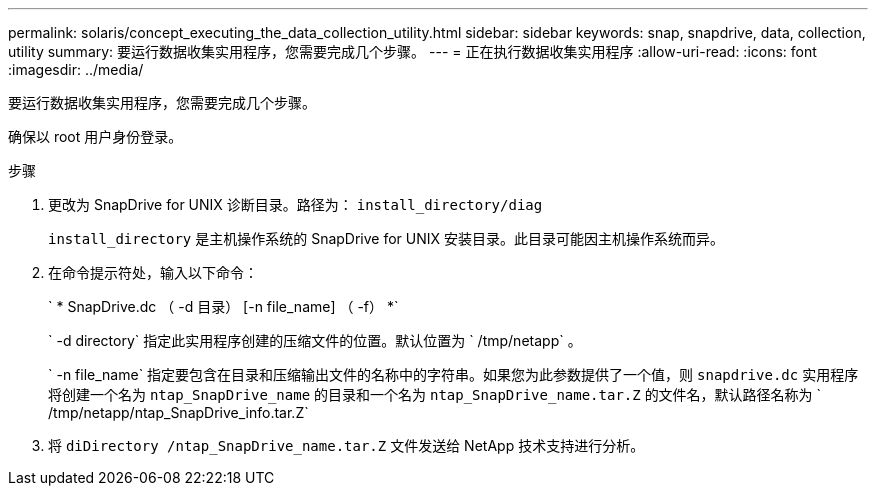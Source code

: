 ---
permalink: solaris/concept_executing_the_data_collection_utility.html 
sidebar: sidebar 
keywords: snap, snapdrive, data, collection, utility 
summary: 要运行数据收集实用程序，您需要完成几个步骤。 
---
= 正在执行数据收集实用程序
:allow-uri-read: 
:icons: font
:imagesdir: ../media/


[role="lead"]
要运行数据收集实用程序，您需要完成几个步骤。

确保以 root 用户身份登录。

.步骤
. 更改为 SnapDrive for UNIX 诊断目录。路径为： `install_directory/diag`
+
`install_directory` 是主机操作系统的 SnapDrive for UNIX 安装目录。此目录可能因主机操作系统而异。

. 在命令提示符处，输入以下命令：
+
` * SnapDrive.dc （ -d 目录） [-n file_name] （ -f） *`

+
` -d directory` 指定此实用程序创建的压缩文件的位置。默认位置为 ` /tmp/netapp` 。

+
` -n file_name` 指定要包含在目录和压缩输出文件的名称中的字符串。如果您为此参数提供了一个值，则 `snapdrive.dc` 实用程序将创建一个名为 `ntap_SnapDrive_name` 的目录和一个名为 `ntap_SnapDrive_name.tar.Z` 的文件名，默认路径名称为 ` /tmp/netapp/ntap_SnapDrive_info.tar.Z`

. 将 `diDirectory /ntap_SnapDrive_name.tar.Z` 文件发送给 NetApp 技术支持进行分析。

